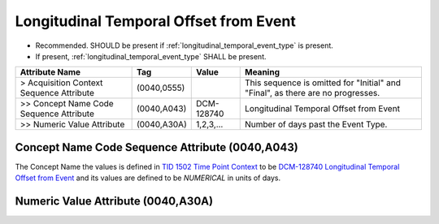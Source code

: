 .. _06_longitudinal_temporal_offset_from_event:

Longitudinal Temporal Offset from Event
=======================================

- Recommended. SHOULD be present if :ref:`longitudinal_temporal_event_type` is present. 
- If present, :ref:`longitudinal_temporal_event_type` SHALL be present.

.. list-table::
    :header-rows: 1

    * - Attribute Name
      - Tag
      - Value
      - Meaning
    * - > Acquisition Context Sequence Attribute
      - (0040,0555) 
      - 
      - This sequence is omitted for "Initial" and "Final", as there are no progresses.
    * - >> Concept Name Code Sequence Attribute
      - (0040,A043)
      - DCM-128740
      - Longitudinal Temporal Offset from Event
    * - >> Numeric Value Attribute
      - (0040,A30A)
      - 1,2,3,...
      - Number of days past the Event Type.


Concept Name Code Sequence Attribute (0040,A043)
------------------------------------------------

The Concept Name the values is defined in `TID 1502 Time Point Context <https://dicom.nema.org/medical/dicom/current/output/chtml/part16/chapter_A.html#sect_TID_1502>`__ to be `DCM-128740 Longitudinal Temporal Offset from Event <https://dicom.nema.org/medical/dicom/current/output/chtml/part16/chapter_D.html#DCM_128741>`__ and its values are defined to be `NUMERICAL` in units of days.

.. _numeric_value_attribute:

Numeric Value Attribute (0040,A30A)
-------------------------------------------


